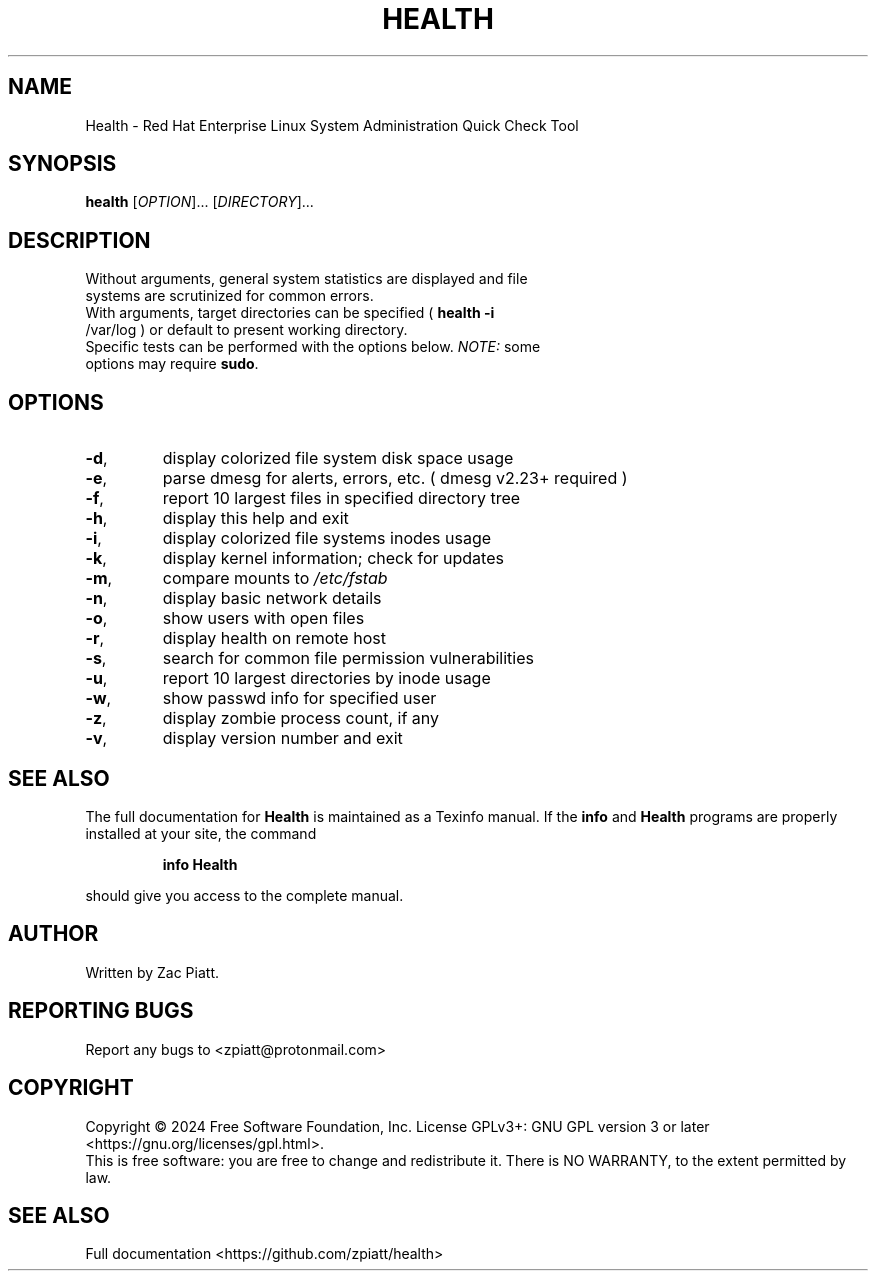 .\" DO NOT MODIFY THIS FILE!  It was generated by help2man 1.49.3.
.TH HEALTH "1" "May 2024" "health version: 1.7.0" "User Commands"
.SH NAME
Health \- Red Hat Enterprise Linux System Administration Quick Check Tool
.SH SYNOPSIS
.B health
[\fI\,OPTION\/\fR]... [\fI\,DIRECTORY\/\fR]...
.SH DESCRIPTION
.TP
Without arguments, general system statistics are displayed and file systems are scrutinized for common errors.
.TP
With arguments, target directories can be specified ( \fB\,health -i\fR /var/log ) or default to present working directory.
.TP
Specific tests can be performed with the options below. \fI\,NOTE:\/\fP some options may require \fB\,sudo\fR.
.SH OPTIONS
.TP
\fB\-d\fR,
display colorized file system disk space usage
.TP
\fB\-e\fR,
parse dmesg for alerts, errors, etc. ( dmesg v2.23+ required )
.TP
\fB\-f\fR,
report 10 largest files in specified directory tree
.TP
\fB\-h\fR,
display this help and exit
.TP
\fB\-i\fR,
display colorized file systems inodes usage
.TP
\fB\-k\fR,
display kernel information; check for updates
.TP
\fB\-m\fR,
compare mounts to \fI\,/etc/fstab\/\fP
.TP
\fB\-n\fR,
display basic network details
.TP
\fB\-o\fR,
show users with open files
.TP
\fB\-r\fR,
display health on remote host
.TP
\fB\-s\fR,
search for common file permission vulnerabilities
.TP
\fB\-u\fR,
report 10 largest directories by inode usage
.TP
\fB\-w\fR,
show passwd info for specified user
.TP
\fB\-z\fR,
display zombie process count, if any
.TP
\fB\-v\fR,
display version number and exit
.SH "SEE ALSO"
The full documentation for
.B Health
is maintained as a Texinfo manual.  If the
.B info
and
.B Health
programs are properly installed at your site, the command
.IP
.B info Health
.PP
should give you access to the complete manual.
.SH AUTHOR
Written by Zac Piatt.
.SH "REPORTING BUGS"
Report any bugs to <zpiatt@protonmail.com>
.SH COPYRIGHT
Copyright \(co 2024 Free Software Foundation, Inc.
License GPLv3+: GNU GPL version 3 or later <https://gnu.org/licenses/gpl.html>.
.br
This is free software: you are free to change and redistribute it.
There is NO WARRANTY, to the extent permitted by law.
.SH "SEE ALSO"
Full documentation <https://github.com/zpiatt/health>
